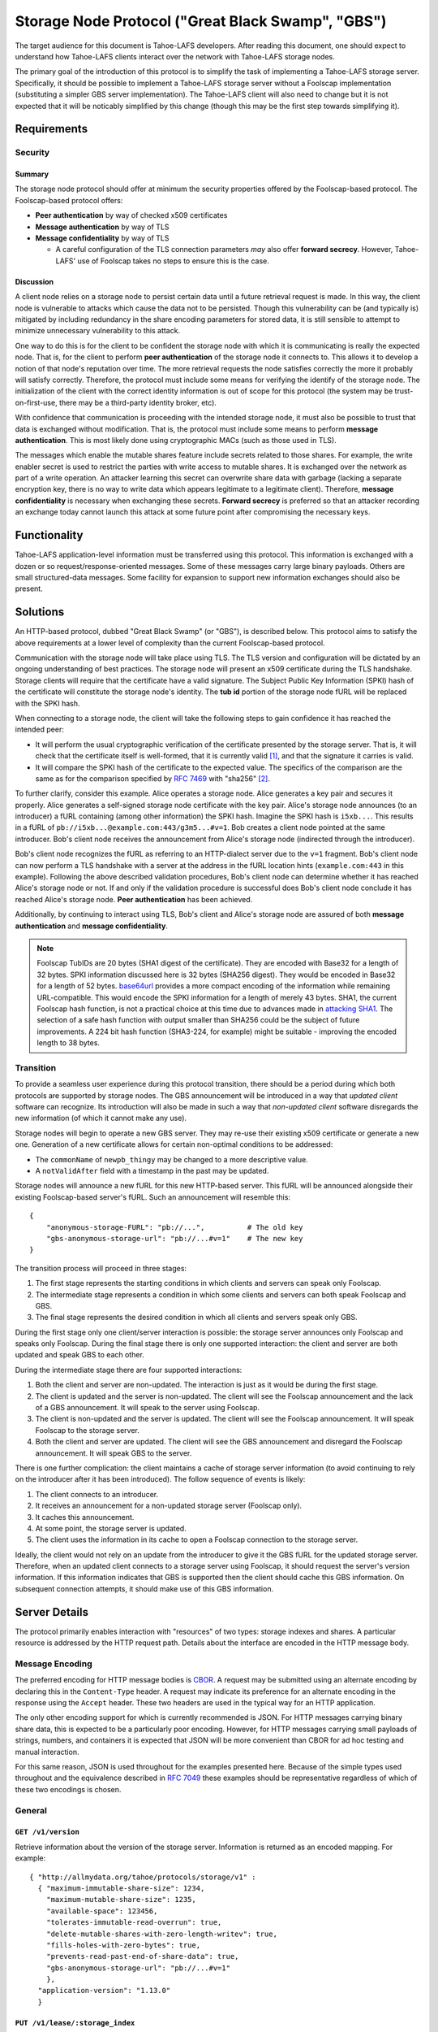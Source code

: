.. -*- coding: utf-8 -*-

Storage Node Protocol ("Great Black Swamp", "GBS")
==================================================

The target audience for this document is Tahoe-LAFS developers.
After reading this document,
one should expect to understand how Tahoe-LAFS clients interact over the network with Tahoe-LAFS storage nodes.

The primary goal of the introduction of this protocol is to simplify the task of implementing a Tahoe-LAFS storage server.
Specifically, it should be possible to implement a Tahoe-LAFS storage server without a Foolscap implementation
(substituting a simpler GBS server implementation).
The Tahoe-LAFS client will also need to change but it is not expected that it will be noticably simplified by this change
(though this may be the first step towards simplifying it).

Requirements
------------

Security
~~~~~~~~

Summary
!!!!!!!

The storage node protocol should offer at minimum the security properties offered by the Foolscap-based protocol.
The Foolscap-based protocol offers:

* **Peer authentication** by way of checked x509 certificates
* **Message authentication** by way of TLS
* **Message confidentiality** by way of TLS

  * A careful configuration of the TLS connection parameters *may* also offer **forward secrecy**.
    However, Tahoe-LAFS' use of Foolscap takes no steps to ensure this is the case.

Discussion
!!!!!!!!!!

A client node relies on a storage node to persist certain data until a future retrieval request is made.
In this way, the client node is vulnerable to attacks which cause the data not to be persisted.
Though this vulnerability can be (and typically is) mitigated by including redundancy in the share encoding parameters for stored data,
it is still sensible to attempt to minimize unnecessary vulnerability to this attack.

One way to do this is for the client to be confident the storage node with which it is communicating is really the expected node.
That is, for the client to perform **peer authentication** of the storage node it connects to.
This allows it to develop a notion of that node's reputation over time.
The more retrieval requests the node satisfies correctly the more it probably will satisfy correctly.
Therefore, the protocol must include some means for verifying the identify of the storage node.
The initialization of the client with the correct identity information is out of scope for this protocol
(the system may be trust-on-first-use, there may be a third-party identity broker, etc).

With confidence that communication is proceeding with the intended storage node,
it must also be possible to trust that data is exchanged without modification.
That is, the protocol must include some means to perform **message authentication**.
This is most likely done using cryptographic MACs (such as those used in TLS).

The messages which enable the mutable shares feature include secrets related to those shares.
For example, the write enabler secret is used to restrict the parties with write access to mutable shares.
It is exchanged over the network as part of a write operation.
An attacker learning this secret can overwrite share data with garbage
(lacking a separate encryption key,
there is no way to write data which appears legitimate to a legitimate client).
Therefore, **message confidentiality** is necessary when exchanging these secrets.
**Forward secrecy** is preferred so that an attacker recording an exchange today cannot launch this attack at some future point after compromising the necessary keys.

Functionality
-------------

Tahoe-LAFS application-level information must be transferred using this protocol.
This information is exchanged with a dozen or so request/response-oriented messages.
Some of these messages carry large binary payloads.
Others are small structured-data messages.
Some facility for expansion to support new information exchanges should also be present.

Solutions
---------

An HTTP-based protocol, dubbed "Great Black Swamp" (or "GBS"), is described below.
This protocol aims to satisfy the above requirements at a lower level of complexity than the current Foolscap-based protocol.

Communication with the storage node will take place using TLS.
The TLS version and configuration will be dictated by an ongoing understanding of best practices.
The storage node will present an x509 certificate during the TLS handshake.
Storage clients will require that the certificate have a valid signature.
The Subject Public Key Information (SPKI) hash of the certificate will constitute the storage node's identity.
The **tub id** portion of the storage node fURL will be replaced with the SPKI hash.

When connecting to a storage node,
the client will take the following steps to gain confidence it has reached the intended peer:

* It will perform the usual cryptographic verification of the certificate presented by the storage server.
  That is,
  it will check that the certificate itself is well-formed,
  that it is currently valid [#]_,
  and that the signature it carries is valid.
* It will compare the SPKI hash of the certificate to the expected value.
  The specifics of the comparison are the same as for the comparison specified by `RFC 7469`_ with "sha256" [#]_.

To further clarify, consider this example.
Alice operates a storage node.
Alice generates a key pair and secures it properly.
Alice generates a self-signed storage node certificate with the key pair.
Alice's storage node announces (to an introducer) a fURL containing (among other information) the SPKI hash.
Imagine the SPKI hash is ``i5xb...``.
This results in a fURL of ``pb://i5xb...@example.com:443/g3m5...#v=1``.
Bob creates a client node pointed at the same introducer.
Bob's client node receives the announcement from Alice's storage node
(indirected through the introducer).

Bob's client node recognizes the fURL as referring to an HTTP-dialect server due to the ``v=1`` fragment.
Bob's client node can now perform a TLS handshake with a server at the address in the fURL location hints
(``example.com:443`` in this example).
Following the above described validation procedures,
Bob's client node can determine whether it has reached Alice's storage node or not.
If and only if the validation procedure is successful does Bob's client node conclude it has reached Alice's storage node.
**Peer authentication** has been achieved.

Additionally,
by continuing to interact using TLS,
Bob's client and Alice's storage node are assured of both **message authentication** and **message confidentiality**.

.. note::

   Foolscap TubIDs are 20 bytes (SHA1 digest of the certificate).
   They are encoded with Base32 for a length of 32 bytes.
   SPKI information discussed here is 32 bytes (SHA256 digest).
   They would be encoded in Base32 for a length of 52 bytes.
   `base64url`_ provides a more compact encoding of the information while remaining URL-compatible.
   This would encode the SPKI information for a length of merely 43 bytes.
   SHA1,
   the current Foolscap hash function,
   is not a practical choice at this time due to advances made in `attacking SHA1`_.
   The selection of a safe hash function with output smaller than SHA256 could be the subject of future improvements.
   A 224 bit hash function (SHA3-224, for example) might be suitable -
   improving the encoded length to 38 bytes.


Transition
~~~~~~~~~~

To provide a seamless user experience during this protocol transition,
there should be a period during which both protocols are supported by storage nodes.
The GBS announcement will be introduced in a way that *updated client* software can recognize.
Its introduction will also be made in such a way that *non-updated client* software disregards the new information
(of which it cannot make any use).

Storage nodes will begin to operate a new GBS server.
They may re-use their existing x509 certificate or generate a new one.
Generation of a new certificate allows for certain non-optimal conditions to be addressed:

* The ``commonName`` of ``newpb_thingy`` may be changed to a more descriptive value.
* A ``notValidAfter`` field with a timestamp in the past may be updated.

Storage nodes will announce a new fURL for this new HTTP-based server.
This fURL will be announced alongside their existing Foolscap-based server's fURL.
Such an announcement will resemble this::

  {
      "anonymous-storage-FURL": "pb://...",          # The old key
      "gbs-anonymous-storage-url": "pb://...#v=1"    # The new key
  }

The transition process will proceed in three stages:

1. The first stage represents the starting conditions in which clients and servers can speak only Foolscap.
#. The intermediate stage represents a condition in which some clients and servers can both speak Foolscap and GBS.
#. The final stage represents the desired condition in which all clients and servers speak only GBS.

During the first stage only one client/server interaction is possible:
the storage server announces only Foolscap and speaks only Foolscap.
During the final stage there is only one supported interaction:
the client and server are both updated and speak GBS to each other.

During the intermediate stage there are four supported interactions:

1. Both the client and server are non-updated.
   The interaction is just as it would be during the first stage.
#. The client is updated and the server is non-updated.
   The client will see the Foolscap announcement and the lack of a GBS announcement.
   It will speak to the server using Foolscap.
#. The client is non-updated and the server is updated.
   The client will see the Foolscap announcement.
   It will speak Foolscap to the storage server.
#. Both the client and server are updated.
   The client will see the GBS announcement and disregard the Foolscap announcement.
   It will speak GBS to the server.

There is one further complication:
the client maintains a cache of storage server information
(to avoid continuing to rely on the introducer after it has been introduced).
The follow sequence of events is likely:

1. The client connects to an introducer.
#. It receives an announcement for a non-updated storage server (Foolscap only).
#. It caches this announcement.
#. At some point, the storage server is updated.
#. The client uses the information in its cache to open a Foolscap connection to the storage server.

Ideally,
the client would not rely on an update from the introducer to give it the GBS fURL for the updated storage server.
Therefore,
when an updated client connects to a storage server using Foolscap,
it should request the server's version information.
If this information indicates that GBS is supported then the client should cache this GBS information.
On subsequent connection attempts,
it should make use of this GBS information.

Server Details
--------------

The protocol primarily enables interaction with "resources" of two types:
storage indexes
and shares.
A particular resource is addressed by the HTTP request path.
Details about the interface are encoded in the HTTP message body.

Message Encoding
~~~~~~~~~~~~~~~~

The preferred encoding for HTTP message bodies is `CBOR`_.
A request may be submitted using an alternate encoding by declaring this in the ``Content-Type`` header.
A request may indicate its preference for an alternate encoding in the response using the ``Accept`` header.
These two headers are used in the typical way for an HTTP application.

The only other encoding support for which is currently recommended is JSON.
For HTTP messages carrying binary share data,
this is expected to be a particularly poor encoding.
However,
for HTTP messages carrying small payloads of strings, numbers, and containers
it is expected that JSON will be more convenient than CBOR for ad hoc testing and manual interaction.

For this same reason,
JSON is used throughout for the examples presented here.
Because of the simple types used throughout
and the equivalence described in `RFC 7049`_
these examples should be representative regardless of which of these two encodings is chosen.

General
~~~~~~~

``GET /v1/version``
!!!!!!!!!!!!!!!!!!!

Retrieve information about the version of the storage server.
Information is returned as an encoded mapping.
For example::

  { "http://allmydata.org/tahoe/protocols/storage/v1" :
    { "maximum-immutable-share-size": 1234,
      "maximum-mutable-share-size": 1235,
      "available-space": 123456,
      "tolerates-immutable-read-overrun": true,
      "delete-mutable-shares-with-zero-length-writev": true,
      "fills-holes-with-zero-bytes": true,
      "prevents-read-past-end-of-share-data": true,
      "gbs-anonymous-storage-url": "pb://...#v=1"
      },
    "application-version": "1.13.0"
    }

``PUT /v1/lease/:storage_index``
!!!!!!!!!!!!!!!!!!!!!!!!!!!!!!!!

Create a new lease that applies to all shares for the given storage index.
The details of the lease are encoded in the request body.
For example::

  {"renew-secret": "abcd", "cancel-secret": "efgh"}

If there are no shares for the given ``storage_index``
then do nothing and return ``NO CONTENT``.

If the ``renew-secret`` value matches an existing lease
then that lease will be renewed instead.

The lease expires after 31 days.

Discussion
``````````

Several behaviors here are blindly copied from the Foolscap-based storage server protocol.

* There is a cancel secret but there is no API to use it to cancel a lease.
* The lease period is hard-coded at 31 days.
* There is no way to differentiate between success and an unknown **storage index**.
* There are separate **add** and **renew** lease APIs.

These are not necessarily ideal behaviors
but they are adopted to avoid any *semantic* changes between the Foolscap- and HTTP-based protocols.
It is expected that some or all of these behaviors may change in a future revision of the HTTP-based protocol.

``POST /v1/lease/:storage_index``
!!!!!!!!!!!!!!!!!!!!!!!!!!!!!!!!!

Renew an existing lease for all shares for the given storage index.
The details of the lease are encoded in the request body.
For example::

  {"renew-secret": "abcd"}

If there are no shares for the given ``storage_index``
then ``NOT FOUND`` is returned.

If there is no lease with a matching ``renew-secret`` value on the given storage index
then ``NOT FOUND`` is returned.
In this case,
if the storage index refers to mutable data
then the response also includes a list of nodeids where the lease can be renewed.
For example::

  {"nodeids": ["aaa...", "bbb..."]}

Othewise,
the matching lease's expiration time is changed to be 31 days from the time of this operation
and ``NO CONTENT`` is returned.

Immutable
---------

Writing
~~~~~~~

``POST /v1/immutable/:storage_index``
!!!!!!!!!!!!!!!!!!!!!!!!!!!!!!!!!!!!!

Initialize an immutable storage index with some buckets.
The buckets may have share data written to them once.
A lease is also created for the shares.
Details of the buckets to create are encoded in the request body.
For example::

  {"renew-secret": "efgh", "cancel-secret": "ijkl",
   "share-numbers": [1, 7, ...], "allocated-size": 12345}

The response body includes encoded information about the created buckets.
For example::

  {"already-have": [1, ...], "allocated": [7, ...]}

Discussion
``````````

We considered making this ``POST /v1/immutable`` instead.
The motivation was to keep *storage index* out of the request URL.
Request URLs have an elevated chance of being logged by something.
We were concerned that having the *storage index* logged may increase some risks.
However, we decided this does not matter because:

* the *storage index* can only be used to retrieve (not decrypt) the ciphertext-bearing share.
* the *storage index* is already persistently present on the storage node in the form of directory names in the storage servers ``shares`` directory.
* the request is made via HTTPS and so only Tahoe-LAFS can see the contents,
  therefore no proxy servers can perform any extra logging.
* Tahoe-LAFS itself does not currently log HTTP request URLs.

``PUT /v1/immutable/:storage_index/:share_number``
!!!!!!!!!!!!!!!!!!!!!!!!!!!!!!!!!!!!!!!!!!!!!!!!!!

Write data for the indicated share.
The share number must belong to the storage index.
The request body is the raw share data (i.e., ``application/octet-stream``).
*Content-Range* requests are encouraged for large transfers.
For example,
for a 1MiB share the data can be broken in to 8 128KiB chunks.
Each chunk can be *PUT* separately with the appropriate *Content-Range* header.
The server must recognize when all of the data has been received and mark the share as complete
(which it can do because it was informed of the size when the storage index was initialized).
Clients should upload chunks in re-assembly order.
Servers may reject out-of-order chunks for implementation simplicity.
If an individual *PUT* fails then only a limited amount of effort is wasted on the necessary retry.

.. think about copying https://developers.google.com/drive/api/v2/resumable-upload

``POST /v1/immutable/:storage_index/:share_number/corrupt``
!!!!!!!!!!!!!!!!!!!!!!!!!!!!!!!!!!!!!!!!!!!!!!!!!!!!!!!!!!!

Advise the server the data read from the indicated share was corrupt.
The request body includes an human-meaningful string with details about the corruption.
It also includes potentially important details about the share.

For example::

  {"reason": "expected hash abcd, got hash efgh"}

.. share-type, storage-index, and share-number are inferred from the URL

Reading
~~~~~~~

``GET /v1/immutable/:storage_index/shares``
!!!!!!!!!!!!!!!!!!!!!!!!!!!!!!!!!!!!!!!!!!!

Retrieve a list indicating all shares available for the indicated storage index.
For example::

  [1, 5]

``GET /v1/immutable/:storage_index?share=:s0&share=:sN&offset=o1&size=z0&offset=oN&size=zN``
!!!!!!!!!!!!!!!!!!!!!!!!!!!!!!!!!!!!!!!!!!!!!!!!!!!!!!!!!!!!!!!!!!!!!!!!!!!!!!!!!!!!!!!!!!!!

Read data from the indicated immutable shares.
If ``share`` query parameters are given, selecte only those shares for reading.
Otherwise, select all shares present.
If ``size`` and ``offset`` query parameters are given,
only the portions thus identified of the selected shares are returned.
Otherwise, all data is from the selected shares is returned.

The response body contains a mapping giving the read data.
For example::

  {
      3: ["foo", "bar"],
      7: ["baz", "quux"]
  }

Discussion
``````````

Offset and size of the requested data are specified here as query arguments.
Instead, this information could be present in a ``Range`` header in the request.
This is the more obvious choice and leverages an HTTP feature built for exactly this use-case.
However, HTTP requires that the ``Content-Type`` of the response to "range requests" be ``multipart/...``.
The ``multipart`` major type brings along string sentinel delimiting as a means to frame the different response parts.
There are many drawbacks to this framing technique:

1. It is resource-intensive to generate.
2. It is resource-intensive to parse.
3. It is complex to parse safely [#]_ [#]_ [#]_ [#]_.

Mutable
-------

Writing
~~~~~~~

``POST /v1/mutable/:storage_index/read-test-write``
!!!!!!!!!!!!!!!!!!!!!!!!!!!!!!!!!!!!!!!!!!!!!!!!!!!

General purpose read-test-and-write operation for mutable storage indexes.
A mutable storage index is also called a "slot"
(particularly by the existing Tahoe-LAFS codebase).
The first write operation on a mutable storage index creates it
(that is,
there is no separate "create this storage index" operation as there is for the immutable storage index type).

The request body includes the secrets necessary to rewrite to the shares
along with test, read, and write vectors for the operation.
For example::

   {
       "secrets": {
           "write-enabler": "abcd",
           "lease-renew": "efgh",
           "lease-cancel": "ijkl"
       },
       "test-write-vectors": {
           0: {
               "test": [{
                   "offset": 3,
                   "size": 5,
                   "operator": "eq",
                   "specimen": "hello"
               }, ...],
               "write": [{
                   "offset": 9,
                   "data": "world"
               }, ...],
               "new-length": 5
           }
       },
       "read-vector": [{"offset": 3, "size": 12}, ...]
   }

The response body contains a boolean indicating whether the tests all succeed
(and writes were applied) and a mapping giving read data (pre-write).
For example::

  {
      "success": true,
      "data": {
          0: ["foo"],
          5: ["bar"],
          ...
      }
  }

Reading
~~~~~~~

``GET /v1/mutable/:storage_index/shares``
!!!!!!!!!!!!!!!!!!!!!!!!!!!!!!!!!!!!!!!!!

Retrieve a list indicating all shares available for the indicated storage index.
For example::

  [1, 5]

``GET /v1/mutable/:storage_index?share=:s0&share=:sN&offset=:o1&size=:z0&offset=:oN&size=:zN``
!!!!!!!!!!!!!!!!!!!!!!!!!!!!!!!!!!!!!!!!!!!!!!!!!!!!!!!!!!!!!!!!!!!!!!!!!!!!!!!!!!!!!!!!!!!!!!

Read data from the indicated mutable shares.
Just like ``GET /v1/mutable/:storage_index``.

``POST /v1/mutable/:storage_index/:share_number/corrupt``
!!!!!!!!!!!!!!!!!!!!!!!!!!!!!!!!!!!!!!!!!!!!!!!!!!!!!!!!!

Advise the server the data read from the indicated share was corrupt.
Just like the immutable version.

.. _RFC 7469: https://tools.ietf.org/html/rfc7469#section-2.4

.. _RFC 7049: https://tools.ietf.org/html/rfc7049#section-4

.. _CBOR: http://cbor.io/

.. [#]
   The security value of checking ``notValidBefore`` and ``notValidAfter`` is not entirely clear.
   The arguments which apply to web-facing certificates do not seem to apply
   (due to the decision for Tahoe-LAFS to operate independently of the web-oriented CA system).

   Arguably, complexity is reduced by allowing an existing TLS implementation which wants to make these checks make them
   (compared to including additional code to either bypass them or disregard their results).
   Reducing complexity, at least in general, is often good for security.

   On the other hand, checking the validity time period forces certificate regeneration
   (which comes with its own set of complexity).

   A possible compromise is to recommend certificates with validity periods of many years or decades.
   "Recommend" may be read as "provide software supporting the generation of".

   What about key theft?
   If certificates are valid for years then a successful attacker can pretend to be a valid storage node for years.
   However, short-validity-period certificates are no help in this case.
   The attacker can generate new, valid certificates using the stolen keys.

   Therefore, the only recourse to key theft
   (really *identity theft*)
   is to burn the identity and generate a new one.
   Burning the identity is a non-trivial task.
   It is worth solving but it is not solved here.

.. [#]
   More simply::

    from hashlib import sha256
    from cryptography.hazmat.primitives.serialization import (
      Encoding,
      PublicFormat,
    )
    from pybase64 import urlsafe_b64encode

    def check_tub_id(tub_id):
        spki_bytes = cert.public_key().public_bytes(Encoding.DER, PublicFormat.SubjectPublicKeyInfo)
        spki_sha256 = sha256(spki_bytes).digest()
        spki_encoded = urlsafe_b64encode(spki_sha256)
        assert spki_encoded == tub_id

   Note we use `base64url`_ rather than the Foolscap- and Tahoe-LAFS-preferred Base32.

.. [#]
   https://www.cvedetails.com/cve/CVE-2017-5638/
.. [#]
   https://pivotal.io/security/cve-2018-1272
.. [#]
   https://nvd.nist.gov/vuln/detail/CVE-2017-5124
.. [#]
   https://efail.de/

.. _base64url: https://tools.ietf.org/html/rfc7515#appendix-C

.. _attacking SHA1: https://en.wikipedia.org/wiki/SHA-1#Attacks
